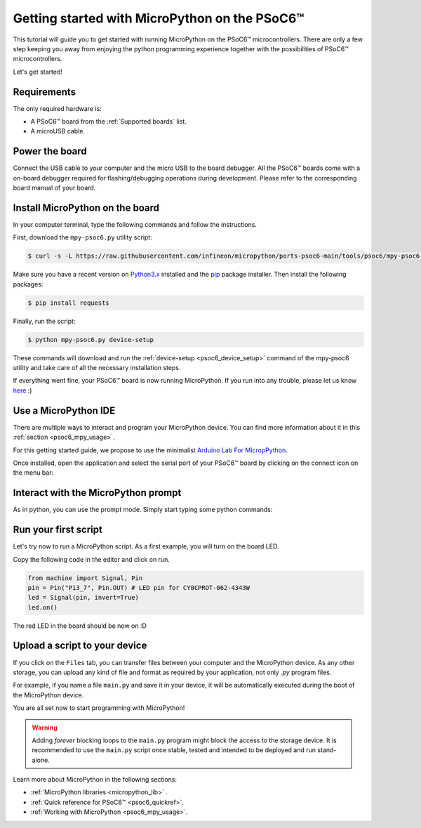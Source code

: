 .. _psoc6_intro:

Getting started with MicroPython on the PSoC6™
==============================================

This tutorial will guide you to get started with running MicroPython on the PSoC6™ microcontrollers. 
There are only a few step keeping you away from enjoying the python programming experience together
with the possibilities of PSoC6™ microcontrollers.

Let's get started!

Requirements
------------

The only required hardware is:

* A PSoC6™ board from the :ref:`Supported boards` list.
* A microUSB cable.

Power the board
------------------

Connect the USB cable to your computer and the micro USB to the board debugger. All the PSoC6™ boards
come with a on-board debugger required for flashing/debugging operations during development. Please refer to the
corresponding board manual of your board.

Install MicroPython on the board
--------------------------------

In your computer terminal, type the following commands and follow the instructions.

First, download the ``mpy-psoc6.py`` utility script:

.. code-block:: bash

    $ curl -s -L https://raw.githubusercontent.com/infineon/micropython/ports-psoc6-main/tools/psoc6/mpy-psoc6.py > mpy-psoc6.py

Make sure you have a recent version on `Python3.x <https://www.python.org/downloads/>`_  installed and the `pip <https://pip.pypa.io/en/stable/installation/>`_ package installer.
Then install the following packages:

.. code-block:: bash                

    $ pip install requests

Finally, run the script:

.. code-block:: bash                
    
    $ python mpy-psoc6.py device-setup

These commands will download and run the :ref:`device-setup <psoc6_device_setup>` command of the mpy-psoc6 utility and take
care of all the necessary installation steps.

If everything went fine, your PSoC6™ board is now running MicroPython. If you run into any trouble, please let us know `here <https://github.com/infineon/micropython/issues>`_ :) 

Use a MicroPython IDE
-------------------------

There are multiple ways to interact and program your MicroPython device. You can find more information about it in this :ref:`section <psoc6_mpy_usage>`. 

For this getting started guide, we propose to use the minimalist `Arduino Lab For MicropPython <https://labs.arduino.cc/en/labs/micropython>`_. 

Once installed, open the application and select the serial port of your PSoC6™ board by clicking on the connect icon on the menu bar:

.. image:: img/mpy-ide-connect.jpg
    :alt: Arduino IDE connect
    :width: 520px


Interact with the MicroPython prompt
------------------------------------

As in python, you can use the prompt mode. Simply start typing some python commands:

.. image:: img/mpy-ide-prompt.jpg
    :alt: Arduino IDE prompt
    :width: 520px

Run your first script
---------------------

Let's try now to run a MicroPython script. As a first example, you will turn on the board LED. 

Copy the following code in the editor and click on run.

.. code-block:: python

    from machine import Signal, Pin
    pin = Pin("P13_7", Pin.OUT) # LED pin for CY8CPROT-062-4343W 
    led = Signal(pin, invert=True) 
    led.on()

.. image:: img/mpy-ide-script.jpg
    :alt: Arduino IDE script
    :width: 520px

The red LED in the board should be now on :D

Upload a script to your device
------------------------------

If you click on the ``Files`` tab, you can transfer files between your computer and the MicroPython device. 
As any other storage, you can upload any kind of file and format as required by your application, not only *.py* program files. 

For example, if you name a file ``main.py`` and save it in your device, it will be automatically executed during the boot of the MicroPython device.

.. image:: img/mpy-ide-vfs.png
    :alt: Arduino IDE script
    :width: 520px

You are all set now to start programming with MicroPython!

.. warning::

    Adding *forever* blocking loops to the ``main.py`` program might block the access to the storage device. It is recommended to use the ``main.py`` script once
    stable, tested and intended to be deployed and run stand-alone.
    
Learn more about MicroPython in the following sections:

* :ref:`MicroPython libraries <micropython_lib>` . 
* :ref:`Quick reference for PSoC6™ <psoc6_quickref>`.
* :ref:`Working with MicroPython <psoc6_mpy_usage>`.
